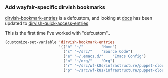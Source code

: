 #+auto_tangle: y
*** Add wayfair-specific dirvish bookmarks

[[file:~/.emacs.d/straight/repos/dirvish/extensions/dirvish-bookmark.el::(defcustom dirvish-bookmark-entries][dirvish-bookmark-entries]] is a defcustom, and looking at [[https://github.com/alexluigit/dirvish/blob/main/docs/CUSTOMIZING.org#dirvish][docs]] has been updated to [[https://github.com/alexluigit/dirvish/blob/0dfd9c079db371cdf6f0aa4763c0117f610e16d0/extensions/dirvish-quick-access.el#L31][dirvish-quick-access-entries]]

This is the first time I've worked with "defcustom".. 

#+begin_src emacs-lisp :tangle yes
  (customize-set-variable 'dirvish-bookmark-entries
                          '(("h" "~/"        "Home")
                            ("s" "~/src/"    "Source Code")
                            ("e" "~/.emacs.d/"    "Emacs Config")
                            ("o" "~/org/"    "Org")
                            ("r" "~/src/wf-k8s/infrastructure/puppet-cloud/modules/role/manifests/" "Puppet Roles")
                            ("p" "~/src/wf-k8s/infrastructure/puppet-cloud/modules/profile/" "Puppet Profiles")))
#+end_src 
